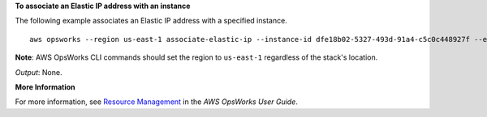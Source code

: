 **To associate an Elastic IP address with an instance**

The following example associates an Elastic IP address with a specified instance. ::

  aws opsworks --region us-east-1 associate-elastic-ip --instance-id dfe18b02-5327-493d-91a4-c5c0c448927f --elastic-ip 54.148.130.96

**Note**: AWS OpsWorks CLI commands should set the region to ``us-east-1`` regardless of the stack's location.

*Output*: None.

**More Information**

For more information, see `Resource Management`_ in the *AWS OpsWorks User Guide*.

.. _`Resource Management`: http://docs.aws.amazon.com/opsworks/latest/userguide/resources.html

